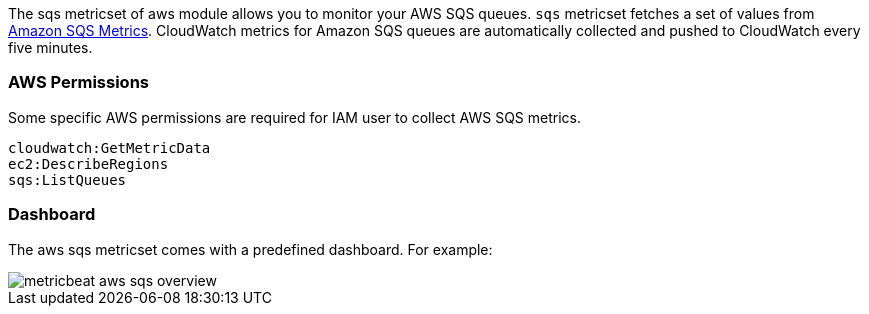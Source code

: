 The sqs metricset of aws module allows you to monitor your AWS SQS queues. `sqs` metricset fetches a set of values from
https://docs.aws.amazon.com/AWSSimpleQueueService/latest/SQSDeveloperGuide/sqs-available-cloudwatch-metrics.html[Amazon SQS Metrics].
CloudWatch metrics for Amazon SQS queues are automatically collected and pushed to CloudWatch every five minutes.

[float]
=== AWS Permissions
Some specific AWS permissions are required for IAM user to collect AWS SQS metrics.
----
cloudwatch:GetMetricData
ec2:DescribeRegions
sqs:ListQueues
----

[float]
=== Dashboard

The aws sqs metricset comes with a predefined dashboard. For example:

image::./images/metricbeat-aws-sqs-overview.png[]

